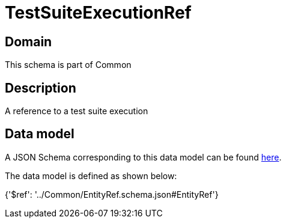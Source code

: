 = TestSuiteExecutionRef

[#domain]
== Domain

This schema is part of Common

[#description]
== Description

A reference to a test suite execution


[#data_model]
== Data model

A JSON Schema corresponding to this data model can be found https://tmforum.org[here].

The data model is defined as shown below:


{&#x27;$ref&#x27;: &#x27;../Common/EntityRef.schema.json#EntityRef&#x27;}